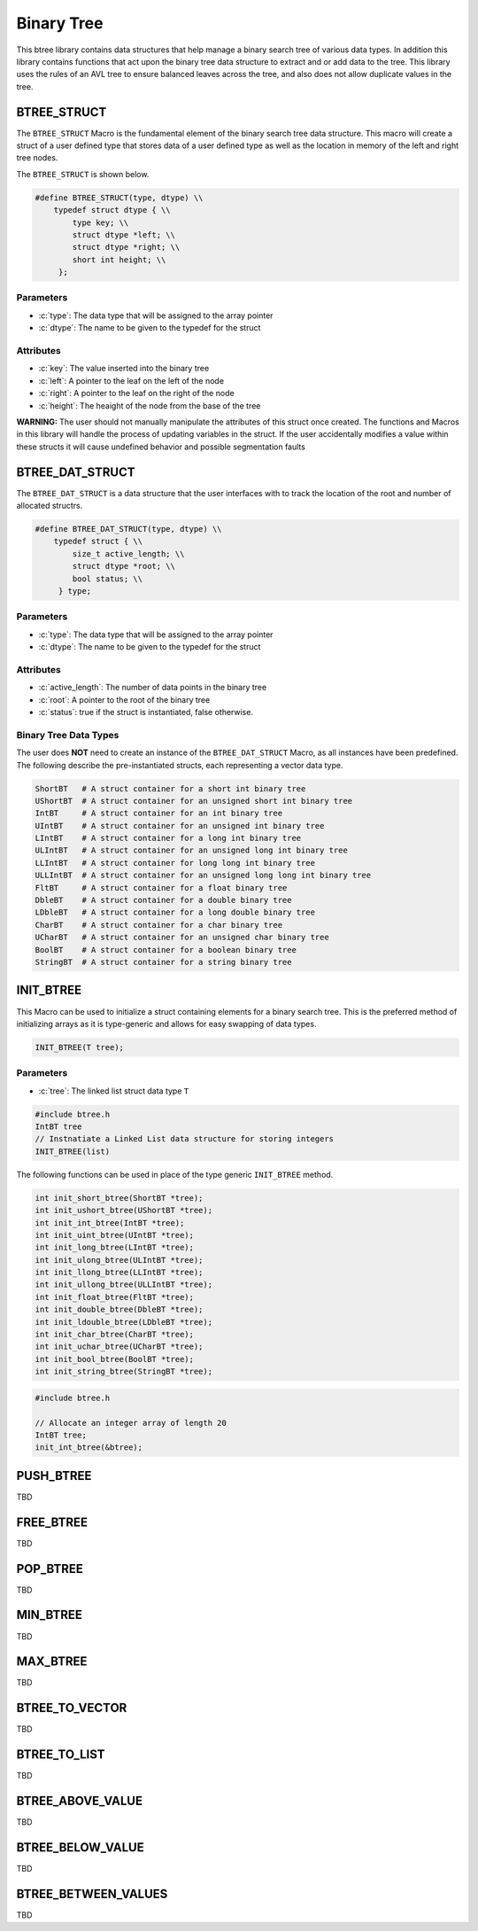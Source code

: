 ***********
Binary Tree
***********
This btree library contains data structures that help manage a binary search tree
of various data types.  In addition this library contains functions that act 
upon the binary tree data structure to extract and or add data to the tree.
This library uses the rules of an AVL tree to ensure balanced leaves
across the tree, and also does not allow duplicate values in the tree.

BTREE_STRUCT
============
The ``BTREE_STRUCT`` Macro is the fundamental element of the binary search tree data
structure.  This macro will create a struct of a user defined type that stores
data of a user defined type as well as the location in memory of the left and right
tree nodes.

.. role:: c(code)
   :language: c

The ``BTREE_STRUCT`` is shown below.

.. code-block:: c

   #define BTREE_STRUCT(type, dtype) \\
       typedef struct dtype { \\
           type key; \\
           struct dtype *left; \\
           struct dtype *right; \\
           short int height; \\
        };

Parameters
----------

- :c:`type`: The data type that will be assigned to the array pointer
- :c:`dtype`: The name to be given to the typedef for the struct

Attributes
----------

- :c:`key`: The value inserted into the binary tree
- :c:`left`: A pointer to the leaf on the left of the node
- :c:`right`: A pointer to the leaf on the right of the node
- :c:`height`: The heaight of the node from the base of the tree

**WARNING:** The user should not manually manipulate the attributes of this struct once created.
The functions and Macros in this library will handle the process of updating
variables in the struct.  If the user accidentally modifies a value within these
structs it will cause undefined behavior and possible segmentation faults

BTREE_DAT_STRUCT
================
The ``BTREE_DAT_STRUCT`` is a data structure that the user interfaces with to track
the location of the root and number of allocated structrs.

.. code-block:: c

   #define BTREE_DAT_STRUCT(type, dtype) \\
       typedef struct { \\
           size_t active_length; \\
           struct dtype *root; \\
           bool status; \\
        } type;

Parameters
----------

- :c:`type`: The data type that will be assigned to the array pointer
- :c:`dtype`: The name to be given to the typedef for the struct

Attributes
----------

- :c:`active_length`: The number of data points in the binary tree
- :c:`root`: A pointer to the root of the binary tree
- :c:`status`: true if the struct is instantiated, false otherwise.

Binary Tree Data Types
----------------------
The user does **NOT** need to create an instance of the ``BTREE_DAT_STRUCT`` Macro,
as all instances have been predefined.  The following describe the pre-instantiated
structs, each representing a vector data type.

.. code-block:: bash

   ShortBT   # A struct container for a short int binary tree
   UShortBT  # A struct container for an unsigned short int binary tree
   IntBT     # A struct container for an int binary tree
   UIntBT    # A struct container for an unsigned int binary tree
   LIntBT    # A struct container for a long int binary tree
   ULIntBT   # A struct container for an unsigned long int binary tree
   LLIntBT   # A struct container for long long int binary tree
   ULLIntBT  # A struct container for an unsigned long long int binary tree
   FltBT     # A struct container for a float binary tree
   DbleBT    # A struct container for a double binary tree
   LDbleBT   # A struct container for a long double binary tree
   CharBT    # A struct container for a char binary tree
   UCharBT   # A struct container for an unsigned char binary tree
   BoolBT    # A struct container for a boolean binary tree
   StringBT  # A struct container for a string binary tree

INIT_BTREE
==========
This Macro can be used to initialize a struct containing elements for a binary search
tree.  This is the preferred method of initializing arrays as it is
type-generic and allows for easy swapping of data types.

.. code-block:: c

   INIT_BTREE(T tree);

Parameters
----------

- :c:`tree`: The linked list struct data type ``T``

.. code-block:: c

   #include btree.h
   IntBT tree
   // Instnatiate a Linked List data structure for storing integers
   INIT_BTREE(list)

The following functions can be used in place of the type generic ``INIT_BTREE`` method.

.. code-block:: c

    int init_short_btree(ShortBT *tree);
    int init_ushort_btree(UShortBT *tree);
    int init_int_btree(IntBT *tree);
    int init_uint_btree(UIntBT *tree);
    int init_long_btree(LIntBT *tree);
    int init_ulong_btree(ULIntBT *tree);
    int init_llong_btree(LLIntBT *tree);
    int init_ullong_btree(ULLIntBT *tree);
    int init_float_btree(FltBT *tree);
    int init_double_btree(DbleBT *tree);
    int init_ldouble_btree(LDbleBT *tree);
    int init_char_btree(CharBT *tree);
    int init_uchar_btree(UCharBT *tree);
    int init_bool_btree(BoolBT *tree);
    int init_string_btree(StringBT *tree);

.. code-block:: c

   #include btree.h

   // Allocate an integer array of length 20
   IntBT tree;
   init_int_btree(&btree);

PUSH_BTREE
==========
TBD

FREE_BTREE
==========
TBD

POP_BTREE
=========
TBD

MIN_BTREE
=========
TBD

MAX_BTREE
=========
TBD

BTREE_TO_VECTOR
===============
TBD

BTREE_TO_LIST
=============
TBD

BTREE_ABOVE_VALUE
=================
TBD

BTREE_BELOW_VALUE
=================
TBD

BTREE_BETWEEN_VALUES
====================
TBD

